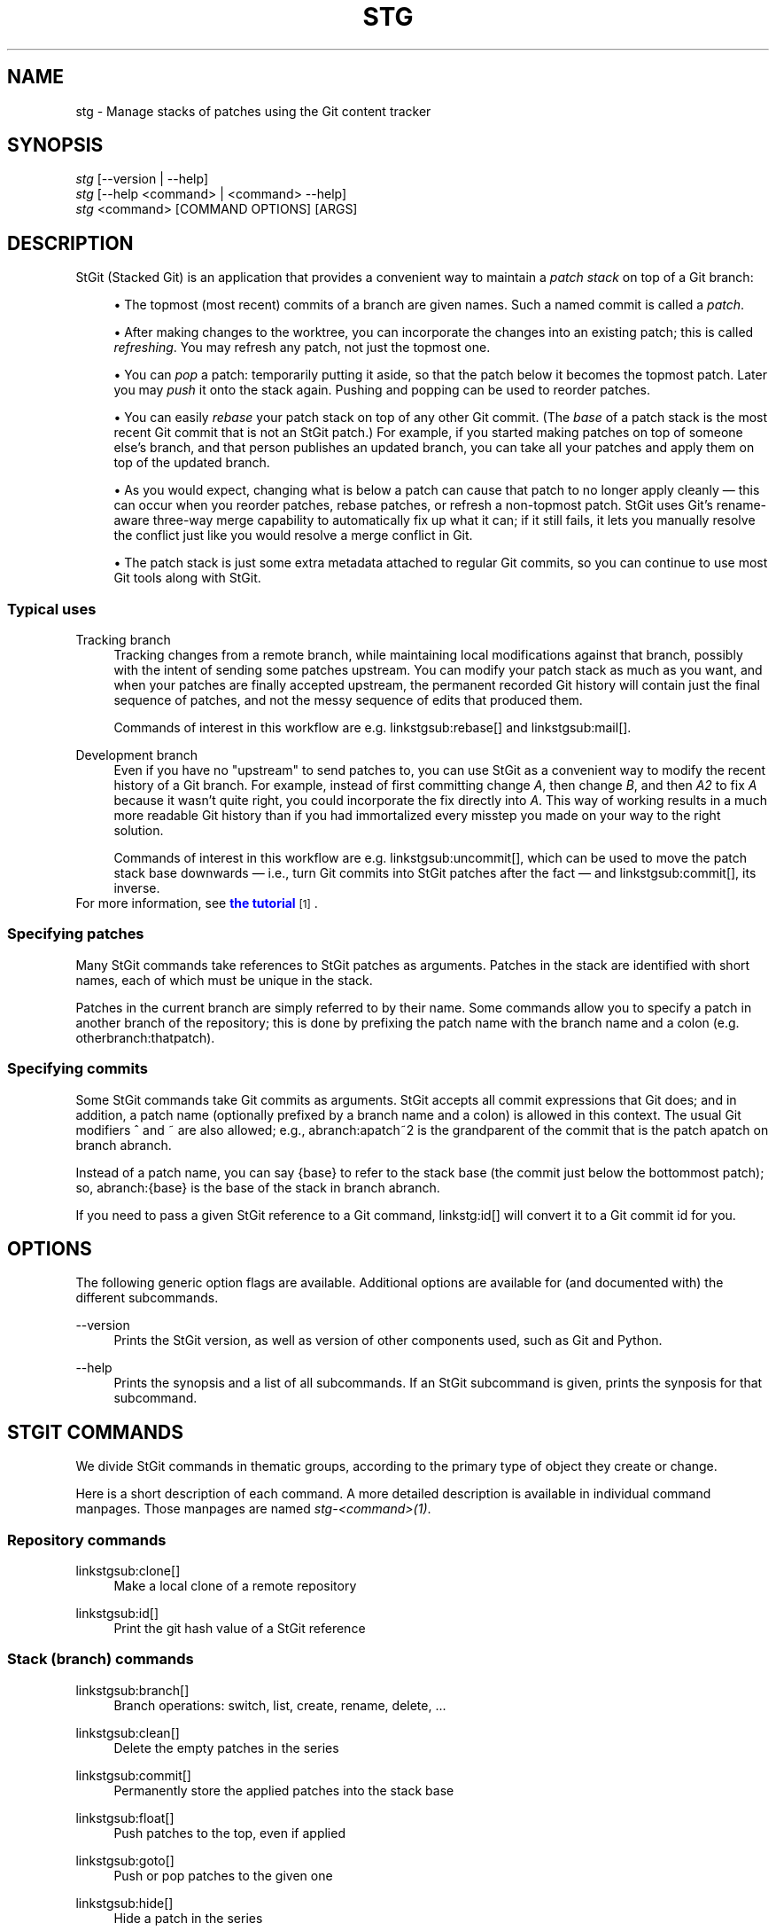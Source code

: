 '\" t
.\"     Title: stg
.\"    Author: [FIXME: author] [see http://docbook.sf.net/el/author]
.\" Generator: DocBook XSL Stylesheets v1.75.2 <http://docbook.sf.net/>
.\"      Date: 11/10/2009
.\"    Manual: StGit Manual
.\"    Source: StGit
.\"  Language: English
.\"
.TH "STG" "1" "11/10/2009" "StGit" "StGit Manual"
.\" -----------------------------------------------------------------
.\" * Define some portability stuff
.\" -----------------------------------------------------------------
.\" ~~~~~~~~~~~~~~~~~~~~~~~~~~~~~~~~~~~~~~~~~~~~~~~~~~~~~~~~~~~~~~~~~
.\" http://bugs.debian.org/507673
.\" http://lists.gnu.org/archive/html/groff/2009-02/msg00013.html
.\" ~~~~~~~~~~~~~~~~~~~~~~~~~~~~~~~~~~~~~~~~~~~~~~~~~~~~~~~~~~~~~~~~~
.ie \n(.g .ds Aq \(aq
.el       .ds Aq '
.\" -----------------------------------------------------------------
.\" * set default formatting
.\" -----------------------------------------------------------------
.\" disable hyphenation
.nh
.\" disable justification (adjust text to left margin only)
.ad l
.\" -----------------------------------------------------------------
.\" * MAIN CONTENT STARTS HERE *
.\" -----------------------------------------------------------------
.SH "NAME"
stg \- Manage stacks of patches using the Git content tracker
.SH "SYNOPSIS"
.sp
.nf
\fIstg\fR [\-\-version | \-\-help]
\fIstg\fR [\-\-help <command> | <command> \-\-help]
\fIstg\fR <command> [COMMAND OPTIONS] [ARGS]
.fi
.SH "DESCRIPTION"
StGit (Stacked Git) is an application that provides a convenient way to maintain a \fIpatch stack\fR on top of a Git branch:

.sp
.RS 4
.ie n \{\
\h'-04'\(bu\h'+03'\c
.\}
.el \{\
.sp -1
.IP \(bu 2.3
.\}
The topmost (most recent) commits of a branch are given names\&. Such a named commit is called a \fIpatch\fR\&.
.RE
.sp
.RS 4
.ie n \{\
\h'-04'\(bu\h'+03'\c
.\}
.el \{\
.sp -1
.IP \(bu 2.3
.\}
After making changes to the worktree, you can incorporate the changes into an existing patch; this is called \fIrefreshing\fR\&. You may refresh any patch, not just the topmost one\&.
.RE
.sp
.RS 4
.ie n \{\
\h'-04'\(bu\h'+03'\c
.\}
.el \{\
.sp -1
.IP \(bu 2.3
.\}
You can \fIpop\fR a patch: temporarily putting it aside, so that the patch below it becomes the topmost patch\&. Later you may \fIpush\fR it onto the stack again\&. Pushing and popping can be used to reorder patches\&.
.RE
.sp
.RS 4
.ie n \{\
\h'-04'\(bu\h'+03'\c
.\}
.el \{\
.sp -1
.IP \(bu 2.3
.\}
You can easily \fIrebase\fR your patch stack on top of any other Git commit\&. (The \fIbase\fR of a patch stack is the most recent Git commit that is not an StGit patch\&.) For example, if you started making patches on top of someone else\(cqs branch, and that person publishes an updated branch, you can take all your patches and apply them on top of the updated branch\&.
.RE
.sp
.RS 4
.ie n \{\
\h'-04'\(bu\h'+03'\c
.\}
.el \{\
.sp -1
.IP \(bu 2.3
.\}
As you would expect, changing what is below a patch can cause that patch to no longer apply cleanly \(em this can occur when you reorder patches, rebase patches, or refresh a non\-topmost patch\&. StGit uses Git\(cqs rename\-aware three\-way merge capability to automatically fix up what it can; if it still fails, it lets you manually resolve the conflict just like you would resolve a merge conflict in Git\&.
.RE
.sp
.RS 4
.ie n \{\
\h'-04'\(bu\h'+03'\c
.\}
.el \{\
.sp -1
.IP \(bu 2.3
.\}
The patch stack is just some extra metadata attached to regular Git commits, so you can continue to use most Git tools along with StGit\&.
.RE
.SS "Typical uses"
.PP
Tracking branch
.RS 4
Tracking changes from a remote branch, while maintaining local modifications against that branch, possibly with the intent of sending some patches upstream\&. You can modify your patch stack as much as you want, and when your patches are finally accepted upstream, the permanent recorded Git history will contain just the final sequence of patches, and not the messy sequence of edits that produced them\&.

Commands of interest in this workflow are e\&.g\&. linkstgsub:rebase[] and linkstgsub:mail[]\&.
.RE
.PP
Development branch
.RS 4
Even if you have no "upstream" to send patches to, you can use StGit as a convenient way to modify the recent history of a Git branch\&. For example, instead of first committing change \fIA\fR, then change \fIB\fR, and then \fIA2\fR to fix \fIA\fR because it wasn\(cqt quite right, you could incorporate the fix directly into \fIA\fR\&. This way of working results in a much more readable Git history than if you had immortalized every misstep you made on your way to the right solution\&.

Commands of interest in this workflow are e\&.g\&. linkstgsub:uncommit[], which can be used to move the patch stack base downwards \(em i\&.e\&., turn Git commits into StGit patches after the fact \(em and linkstgsub:commit[], its inverse\&.
.RE
For more information, see \m[blue]\fBthe tutorial\fR\m[]\&\s-2\u[1]\d\s+2\&.
.SS "Specifying patches"
Many StGit commands take references to StGit patches as arguments\&. Patches in the stack are identified with short names, each of which must be unique in the stack\&.

Patches in the current branch are simply referred to by their name\&. Some commands allow you to specify a patch in another branch of the repository; this is done by prefixing the patch name with the branch name and a colon (e\&.g\&. otherbranch:thatpatch)\&.
.SS "Specifying commits"
Some StGit commands take Git commits as arguments\&. StGit accepts all commit expressions that Git does; and in addition, a patch name (optionally prefixed by a branch name and a colon) is allowed in this context\&. The usual Git modifiers ^ and ~ are also allowed; e\&.g\&., abranch:apatch~2 is the grandparent of the commit that is the patch apatch on branch abranch\&.

Instead of a patch name, you can say {base} to refer to the stack base (the commit just below the bottommost patch); so, abranch:{base} is the base of the stack in branch abranch\&.

If you need to pass a given StGit reference to a Git command, linkstg:id[] will convert it to a Git commit id for you\&.
.SH "OPTIONS"
The following generic option flags are available\&. Additional options are available for (and documented with) the different subcommands\&.
.PP
\-\-version
.RS 4
Prints the StGit version, as well as version of other components used, such as Git and Python\&.
.RE
.PP
\-\-help
.RS 4
Prints the synopsis and a list of all subcommands\&. If an StGit subcommand is given, prints the synposis for that subcommand\&.
.RE
.SH "STGIT COMMANDS"
We divide StGit commands in thematic groups, according to the primary type of object they create or change\&.

Here is a short description of each command\&. A more detailed description is available in individual command manpages\&. Those manpages are named \fIstg\-<command>(1)\fR\&.
.SS "Repository commands"
.PP
linkstgsub:clone[]
.RS 4
Make a local clone of a remote repository
.RE
.PP
linkstgsub:id[]
.RS 4
Print the git hash value of a StGit reference
.RE
.SS "Stack (branch) commands"
.PP
linkstgsub:branch[]
.RS 4
Branch operations: switch, list, create, rename, delete, \&...
.RE
.PP
linkstgsub:clean[]
.RS 4
Delete the empty patches in the series
.RE
.PP
linkstgsub:commit[]
.RS 4
Permanently store the applied patches into the stack base
.RE
.PP
linkstgsub:float[]
.RS 4
Push patches to the top, even if applied
.RE
.PP
linkstgsub:goto[]
.RS 4
Push or pop patches to the given one
.RE
.PP
linkstgsub:hide[]
.RS 4
Hide a patch in the series
.RE
.PP
linkstgsub:init[]
.RS 4
Initialise the current branch for use with StGIT
.RE
.PP
linkstgsub:log[]
.RS 4
Display the patch changelog
.RE
.PP
linkstgsub:next[]
.RS 4
Print the name of the next patch
.RE
.PP
linkstgsub:patches[]
.RS 4
Show the applied patches modifying a file
.RE
.PP
linkstgsub:pop[]
.RS 4
Pop one or more patches from the stack
.RE
.PP
linkstgsub:prev[]
.RS 4
Print the name of the previous patch
.RE
.PP
linkstgsub:publish[]
.RS 4
Push the stack changes to a merge\-friendly branch
.RE
.PP
linkstgsub:pull[]
.RS 4
Pull changes from a remote repository
.RE
.PP
linkstgsub:push[]
.RS 4
Push one or more patches onto the stack
.RE
.PP
linkstgsub:rebase[]
.RS 4
Move the stack base to another point in history
.RE
.PP
linkstgsub:redo[]
.RS 4
Undo the last undo operation
.RE
.PP
linkstgsub:repair[]
.RS 4
Fix StGit metadata if branch was modified with git commands
.RE
.PP
linkstgsub:reset[]
.RS 4
Reset the patch stack to an earlier state
.RE
.PP
linkstgsub:series[]
.RS 4
Print the patch series
.RE
.PP
linkstgsub:sink[]
.RS 4
Send patches deeper down the stack
.RE
.PP
linkstgsub:squash[]
.RS 4
Squash two or more patches into one
.RE
.PP
linkstgsub:top[]
.RS 4
Print the name of the top patch
.RE
.PP
linkstgsub:uncommit[]
.RS 4
Turn regular git commits into StGit patches
.RE
.PP
linkstgsub:undo[]
.RS 4
Undo the last operation
.RE
.PP
linkstgsub:unhide[]
.RS 4
Unhide a hidden patch
.RE
.SS "Patch commands"
.PP
linkstgsub:delete[]
.RS 4
Delete patches
.RE
.PP
linkstgsub:edit[]
.RS 4
edit a patch description or diff
.RE
.PP
linkstgsub:export[]
.RS 4
Export patches to a directory
.RE
.PP
linkstgsub:files[]
.RS 4
Show the files modified by a patch (or the current patch)
.RE
.PP
linkstgsub:fold[]
.RS 4
Integrate a GNU diff patch into the current patch
.RE
.PP
linkstgsub:import[]
.RS 4
Import a GNU diff file as a new patch
.RE
.PP
linkstgsub:mail[]
.RS 4
Send a patch or series of patches by e\-mail
.RE
.PP
linkstgsub:new[]
.RS 4
Create a new, empty patch
.RE
.PP
linkstgsub:pick[]
.RS 4
Import a patch from a different branch or a commit object
.RE
.PP
linkstgsub:refresh[]
.RS 4
Generate a new commit for the current patch
.RE
.PP
linkstgsub:rename[]
.RS 4
Rename a patch
.RE
.PP
linkstgsub:show[]
.RS 4
Show the commit corresponding to a patch
.RE
.PP
linkstgsub:sync[]
.RS 4
Synchronise patches with a branch or a series
.RE
.SS "Index/worktree commands"
.PP
linkstgsub:diff[]
.RS 4
Show the tree diff
.RE
.PP
linkstgsub:status[]
.RS 4
Show the tree status
.RE
.SH "CONFIGURATION MECHANISM"
StGit uses the same configuration mechanism as Git\&. See linkman:git[7] for more details\&.
.SH "TEMPLATES"
A number of StGit commands make use of template files to provide useful default texts to be edited by the user\&. These <name>\&.tmpl template files are searched in the following directories:

.sp
.RS 4
.ie n \{\
\h'-04' 1.\h'+01'\c
.\}
.el \{\
.sp -1
.IP "  1." 4.2
.\}
$GITDIR/ (in practice, the \&.git/ directory in your repository)
.RE
.sp
.RS 4
.ie n \{\
\h'-04' 2.\h'+01'\c
.\}
.el \{\
.sp -1
.IP "  2." 4.2
.\}
$HOME/\&.stgit/templates/
.RE
.sp
.RS 4
.ie n \{\
\h'-04' 3.\h'+01'\c
.\}
.el \{\
.sp -1
.IP "  3." 4.2
.\}
/usr/share/stgit/templates/
.RE
.SH "NOTES"
.IP " 1." 4
the tutorial
.RS 4
\%[set $man.base.url.for.relative.links]/tutorial.html
.RE
